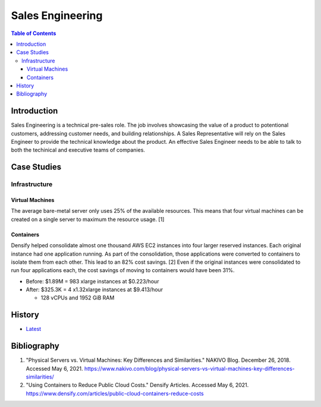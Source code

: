 Sales Engineering
=================

.. contents:: Table of Contents

Introduction
------------

Sales Engineering is a technical pre-sales role. The job involves showcasing the value of a product to potentional customers, addressing customer needs, and building relationships. A Sales Representative will rely on the Sales Engineer to provide the technical knowledge about the product. An effective Sales Engineer needs to be able to talk to both the techinical and executive teams of companies.

Case Studies
------------

Infrastructure
~~~~~~~~~~~~~~

Virtual Machines
^^^^^^^^^^^^^^^^

The average bare-metal server only uses 25% of the available resources. This means that four virtual machines can be created on a single server to maximum the resource usage. [1]

Containers
^^^^^^^^^^

Densify helped consolidate almost one thousand AWS EC2 instances into four larger reserved instances. Each original instance had one application running. As part of the consolidation, those applications were converted to containers to isolate them from each other. This lead to an 82% cost savings. [2] Even if the original instances were consolidated to run four applications each, the cost savings of moving to containers would have been 31%.

-  Before: $1.89M = 983 xlarge instances at $0.223/hour
-  After: $325.3K = 4 x1.32xlarge instances at $9.413/hour

   -  128 vCPUs and 1952 GiB RAM

History
-------

-  `Latest <https://github.com/ekultails/lifepages/commits/master/src/sales/engineering.rst>`__

Bibliography
------------

1. "Physical Servers vs. Virtual Machines: Key Differences and Similarities." NAKIVO Blog. December 26, 2018. Accessed May 6, 2021. https://www.nakivo.com/blog/physical-servers-vs-virtual-machines-key-differences-similarities/
2. "Using Containers to Reduce Public Cloud Costs." Densify Articles. Accessed May 6, 2021. https://www.densify.com/articles/public-cloud-containers-reduce-costs
